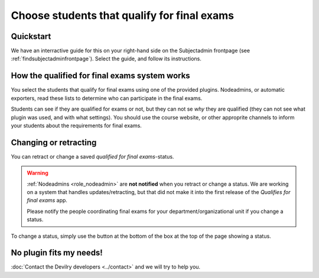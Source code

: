============================================
Choose students that qualify for final exams
============================================



Quickstart
##########
We have an interractive guide for this on your right-hand side on the
Subjectadmin frontpage (see :ref:`findsubjectadminfrontpage`). Select
the guide, and follow its instructions.


How the qualified for final exams system works
##############################################
You select the students that qualify for final exams using one of the provided
plugins. Nodeadmins, or automatic exporters, read these lists to determine who
can participate in the final exams.

Students can see if they are qualified for exams or not, but they can not se
*why* they are qualified (they can not see what plugin was used, and with what
settings). You should use the course website, or other approprite channels to
inform your students about the requirements for final exams.


Changing or retracting
######################
You can retract or change a saved *qualified for final exams*-status.

.. warning::

    :ref:`Nodeadmins <role_nodeadmin>` are **not notified** when you retract or
    change a status. We are working on a system that handles
    updates/retracting, but that did not make it into the first release of the
    *Qualifies for final exams* app.

    Please notify the people coordinating final exams for your
    department/organizational unit if you change a status.

To change a status, simply use the button at the bottom of the box at the top
of the page showing a status.


No plugin fits my needs!
########################

:doc:`Contact the Devilry developers <../contact>` and we will try to help you.
